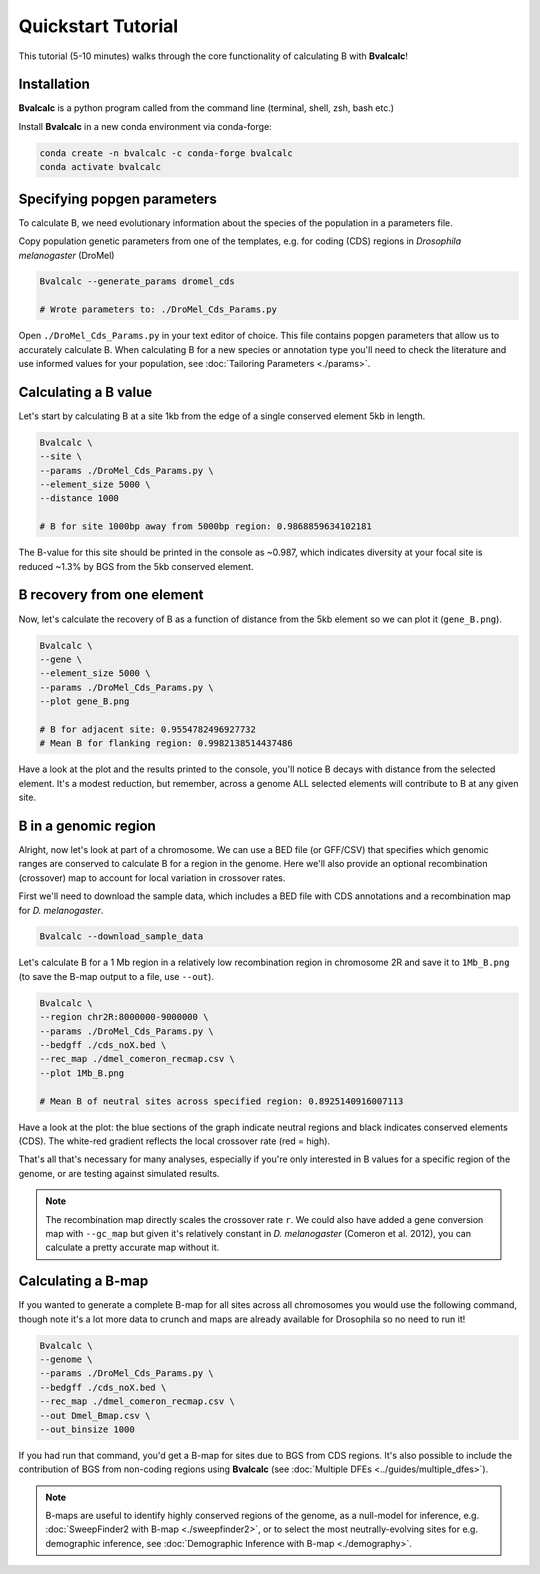 Quickstart Tutorial
====================

This tutorial (5-10 minutes) walks through the core functionality of calculating B with **Bvalcalc**!

Installation
------------

**Bvalcalc** is a python program called from the command line (terminal, shell, zsh, bash etc.)

Install **Bvalcalc** in a new conda environment via conda-forge:

.. code-block:: bash

   conda create -n bvalcalc -c conda-forge bvalcalc
   conda activate bvalcalc
   

Specifying popgen parameters
------------------------------

To calculate B, we need evolutionary information about the species of the population in a parameters file.

Copy population genetic parameters from one of the templates, e.g. for coding (CDS) regions in `Drosophila melanogaster` (DroMel)

.. code-block:: bash

   Bvalcalc --generate_params dromel_cds

   # Wrote parameters to: ./DroMel_Cds_Params.py

Open ``./DroMel_Cds_Params.py`` in your text editor of choice. This file contains popgen parameters that allow us to accurately calculate B.
When calculating B for a new species or annotation type you'll need to check the literature and use informed values for your population, see :doc:`Tailoring Parameters <./params>`.

Calculating a B value
----------------------

Let's start by calculating B at a site 1kb from the edge of a single conserved element 5kb in length.

.. code-block:: bash

   Bvalcalc \
   --site \
   --params ./DroMel_Cds_Params.py \
   --element_size 5000 \
   --distance 1000

   # B for site 1000bp away from 5000bp region: 0.9868859634102181

The B-value for this site should be printed in the console as ~0.987, which indicates diversity at your focal site is reduced ~1.3% by BGS from the 5kb conserved element.

B recovery from one element
-----------------------------

Now, let's calculate the recovery of B as a function of distance from the 5kb element so we can plot it (``gene_B.png``).

.. code-block:: bash

   Bvalcalc \
   --gene \
   --element_size 5000 \
   --params ./DroMel_Cds_Params.py \
   --plot gene_B.png

   # B for adjacent site: 0.9554782496927732
   # Mean B for flanking region: 0.9982138514437486

Have a look at the plot and the results printed to the console, you'll notice B decays with distance from the selected element. It's a modest reduction, but remember, across a genome ALL selected elements will contribute to B at any given site.

.. image:: /_static/images/gene_B_tutorial.png
   :alt: B gene tutorial example
   :class: with-shadow
   :align: center

B in a genomic region
-----------------------------------------

Alright, now let's look at part of a chromosome.  
We can use a BED file (or GFF/CSV) that specifies which genomic ranges are conserved to calculate B for a region in the genome. Here we'll also provide an optional recombination (crossover) map to account for local variation in crossover rates.

First we'll need to download the sample data, which includes a BED file with CDS annotations and a recombination map for `D. melanogaster`.

.. code-block:: bash

   Bvalcalc --download_sample_data

Let's calculate B for a 1 Mb region in a relatively low recombination region in chromosome 2R and save it to ``1Mb_B.png`` (to save the B-map output to a file, use ``--out``).

.. code-block:: bash

   Bvalcalc \
   --region chr2R:8000000-9000000 \
   --params ./DroMel_Cds_Params.py \
   --bedgff ./cds_noX.bed \
   --rec_map ./dmel_comeron_recmap.csv \
   --plot 1Mb_B.png

   # Mean B of neutral sites across specified region: 0.8925140916007113

Have a look at the plot: the blue sections of the graph indicate neutral regions and black indicates conserved elements (CDS). The white-red gradient reflects the local crossover rate (red = high).

.. image:: /_static/images/1Mb_B.png
   :alt: B region tutorial example
   :class: with-shadow
   :align: center

That's all that's necessary for many analyses, especially if you're only interested in B values for a specific region of the genome, or are testing against simulated results.

.. note::
   The recombination map directly scales the crossover rate ``r``.
   We could also have added a gene conversion map with ``--gc_map`` but given it's relatively constant in `D. melanogaster` (Comeron et al. 2012), you can calculate a pretty accurate map without it.  

Calculating a B-map
-----------------------------

If you wanted to generate a complete B-map for all sites across all chromosomes you would use the following command, though note it's a lot more data to crunch and maps are already available for Drosophila so no need to run it!

.. code-block:: bash

   Bvalcalc \
   --genome \
   --params ./DroMel_Cds_Params.py \
   --bedgff ./cds_noX.bed \
   --rec_map ./dmel_comeron_recmap.csv \
   --out Dmel_Bmap.csv \
   --out_binsize 1000

If you had run that command, you'd get a B-map for sites due to BGS from CDS regions. It's also possible to include the contribution of BGS from non-coding regions using **Bvalcalc** (see :doc:`Multiple DFEs <../guides/multiple_dfes>`).

.. note::
   B-maps are useful to identify highly conserved regions of the genome, as a null-model for inference, e.g. :doc:`SweepFinder2 with B-map <./sweepfinder2>`, or to select the most neutrally-evolving sites for e.g. demographic inference, see :doc:`Demographic Inference with B-map <./demography>`.
